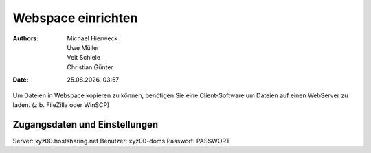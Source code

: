 ===================
Webspace einrichten
===================

.. |date| date:: %d.%m.%Y
.. |time| date:: %H:%M

:Authors: - Michael Hierweck
          - Uwe Müller
          - Veit Schiele
          - Christian Günter
:Date: |date|, |time|

Um Dateien in Webspace kopieren zu können, benötigen Sie eine Client-Software um Dateien auf einen WebServer zu laden. (z.b. FileZilla oder WinSCP)

Zugangsdaten und Einstellungen
------------------------------

Server:   xyz00.hostsharing.net
Benutzer: xyz00-doms
Passwort: PASSWORT





